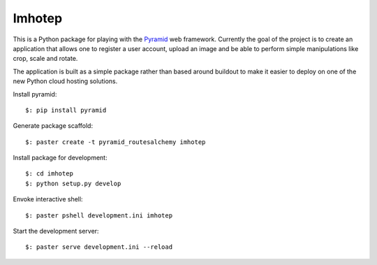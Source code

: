 Imhotep
=======

This is a Python package for playing with the
`Pyramid <http://docs.pylonsproject.org/projects/pyramid/>`_ web framework.
Currently the goal of the project is to create an application that allows
one to register a user account, upload an image and be able to perform simple
manipulations like crop, scale and rotate.

The application is built as a simple package rather than based around buildout
to make it easier to deploy on one of the new Python cloud hosting solutions.

Install pyramid::

  $: pip install pyramid

Generate package scaffold::

  $: paster create -t pyramid_routesalchemy imhotep

Install package for development::

  $: cd imhotep
  $: python setup.py develop

Envoke interactive shell::

  $: paster pshell development.ini imhotep

Start the development server::

  $: paster serve development.ini --reload


